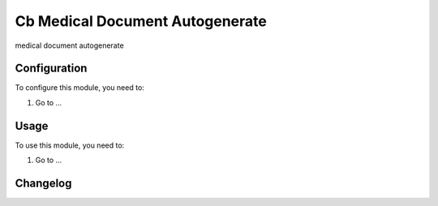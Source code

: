 ================================
Cb Medical Document Autogenerate
================================

medical document autogenerate

Configuration
=============

To configure this module, you need to:

#. Go to ...

Usage
=====

To use this module, you need to:

#. Go to ...


Changelog
=========
